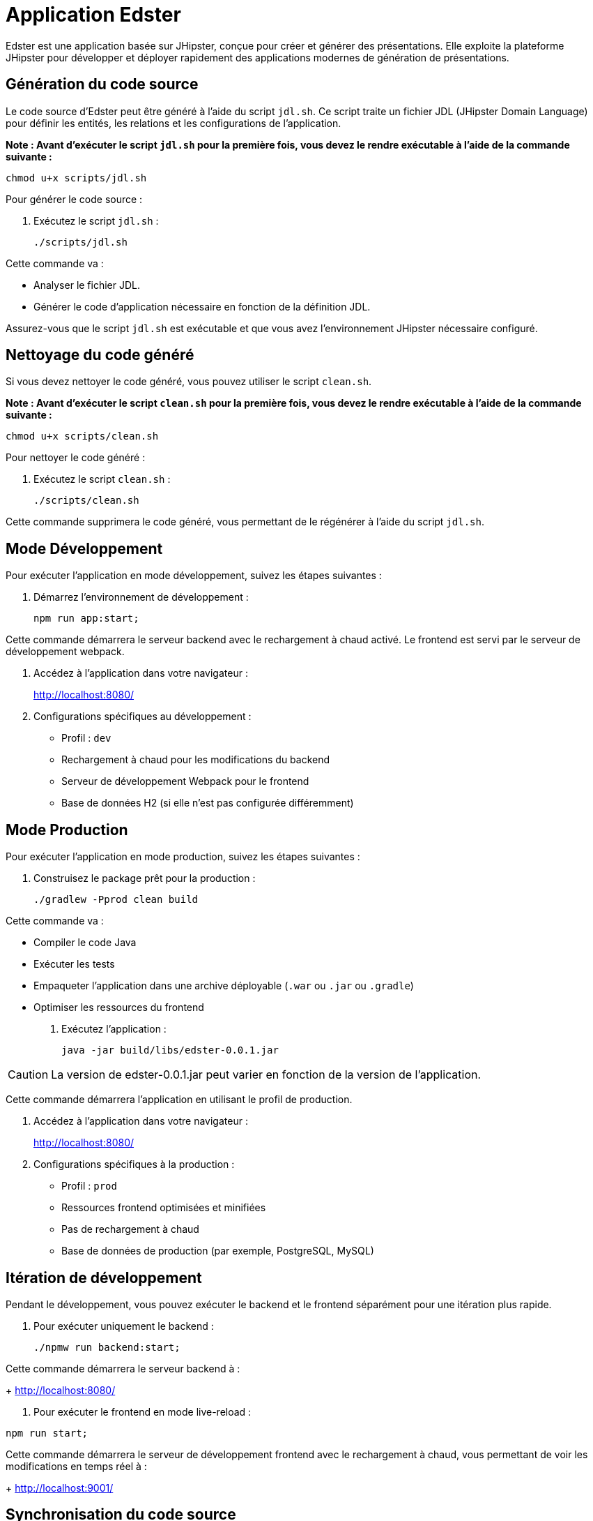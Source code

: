 = Application Edster

Edster est une application basée sur JHipster, conçue pour créer et générer des présentations. Elle exploite la plateforme JHipster pour développer et déployer rapidement des applications modernes de génération de présentations.

== Génération du code source

Le code source d'Edster peut être généré à l'aide du script `jdl.sh`. Ce script traite un fichier JDL (JHipster Domain Language) pour définir les entités, les relations et les configurations de l'application.

*Note : Avant d'exécuter le script `jdl.sh` pour la première fois, vous devez le rendre exécutable à l'aide de la commande suivante :*

[source,bash]
----
chmod u+x scripts/jdl.sh
----

Pour générer le code source :

. Exécutez le script `jdl.sh` :
+
[source,bash]
----
./scripts/jdl.sh
----

Cette commande va :

*   Analyser le fichier JDL.
*   Générer le code d'application nécessaire en fonction de la définition JDL.

Assurez-vous que le script `jdl.sh` est exécutable et que vous avez l'environnement JHipster nécessaire configuré.

== Nettoyage du code généré

Si vous devez nettoyer le code généré, vous pouvez utiliser le script `clean.sh`.

*Note : Avant d'exécuter le script `clean.sh` pour la première fois, vous devez le rendre exécutable à l'aide de la commande suivante :*

[source,bash]
----
chmod u+x scripts/clean.sh
----

Pour nettoyer le code généré :

. Exécutez le script `clean.sh` :
+
[source,bash]
----
./scripts/clean.sh
----

Cette commande supprimera le code généré, vous permettant de le régénérer à l'aide du script `jdl.sh`.

== Mode Développement

Pour exécuter l'application en mode développement, suivez les étapes suivantes :

. Démarrez l'environnement de développement :
+
[source,bash]
----
npm run app:start;
----

Cette commande démarrera le serveur backend avec le rechargement à chaud activé. Le frontend est servi par le serveur de développement webpack.

. Accédez à l'application dans votre navigateur :
+
http://localhost:8080/

. Configurations spécifiques au développement :
* Profil : `dev`
* Rechargement à chaud pour les modifications du backend
* Serveur de développement Webpack pour le frontend
* Base de données H2 (si elle n'est pas configurée différemment)

== Mode Production

Pour exécuter l'application en mode production, suivez les étapes suivantes :

. Construisez le package prêt pour la production :
+
[source,bash]
----
./gradlew -Pprod clean build
----

Cette commande va :

*   Compiler le code Java
*   Exécuter les tests
*   Empaqueter l'application dans une archive déployable (`.war` ou `.jar` ou `.gradle`)
*   Optimiser les ressources du frontend

. Exécutez l'application :
+
[source,bash]
----
java -jar build/libs/edster-0.0.1.jar
----

CAUTION: La version de edster-0.0.1.jar peut varier en fonction de la version de l'application.

Cette commande démarrera l'application en utilisant le profil de production.

. Accédez à l'application dans votre navigateur :
+
http://localhost:8080/

. Configurations spécifiques à la production :
* Profil : `prod`
* Ressources frontend optimisées et minifiées
* Pas de rechargement à chaud
* Base de données de production (par exemple, PostgreSQL, MySQL)

== Itération de développement

Pendant le développement, vous pouvez exécuter le backend et le frontend séparément pour une itération plus rapide.

. Pour exécuter uniquement le backend :
+
[source,bash]
----
./npmw run backend:start;
----

Cette commande démarrera le serveur backend à :
+
http://localhost:8080/


. Pour exécuter le frontend en mode live-reload :
[source,bash]
----
npm run start;
----

Cette commande démarrera le serveur de développement frontend avec le rechargement à chaud, vous permettant de voir les modifications en temps réel à :
+
http://localhost:9001/

== Synchronisation du code source

Le script `sync.sh` permet de synchroniser les modifications manuelles du code avec le code source généré par JDL. Cela garantit que les personnalisations sont conservées lors de la régénération de l'application à l'aide de `jdl.sh`.

*Note : Avant d'exécuter le script `sync.sh` pour la première fois, vous devez le rendre exécutable à l'aide de la commande suivante :*

[source,bash]
----
chmod u+x scripts/sync.sh
----

Pour synchroniser le code source :

. Exécutez le script `sync.sh` :
+
[source,bash]
----
./scripts/sync.sh
----

Ce script identifiera et fusionnera vos modifications manuelles dans le code nouvellement généré, minimisant les conflits et préservant vos personnalisations.

=== Ajouter une entrée au fichier `.gitignore`

==== Ajouter le dossier `.goose` au fichier `.gitignore`

Afin d'ajouter le dossier `.goose` au fichier `.gitignore`, vous devez ajouter ce code à la fin du fichier `jdl.sh`.

[source,bash]
----
echo ".goose" >> .gitignore;
----
